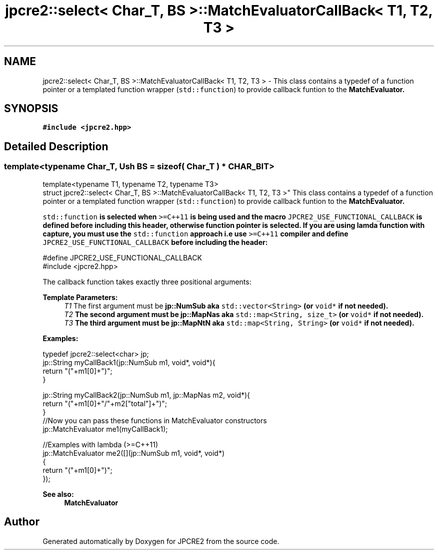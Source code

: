 .TH "jpcre2::select< Char_T, BS >::MatchEvaluatorCallBack< T1, T2, T3 >" 3 "Tue Dec 20 2016" "Version 10.28.12" "JPCRE2" \" -*- nroff -*-
.ad l
.nh
.SH NAME
jpcre2::select< Char_T, BS >::MatchEvaluatorCallBack< T1, T2, T3 > \- This class contains a typedef of a function pointer or a templated function wrapper (\fCstd::function\fP) to provide callback funtion to the \fC\fBMatchEvaluator\fP\fP\&.  

.SH SYNOPSIS
.br
.PP
.PP
\fC#include <jpcre2\&.hpp>\fP
.SH "Detailed Description"
.PP 

.SS "template<typename Char_T, Ush BS = sizeof( Char_T ) * CHAR_BIT>
.br
template<typename T1, typename T2, typename T3>
.br
struct jpcre2::select< Char_T, BS >::MatchEvaluatorCallBack< T1, T2, T3 >"
This class contains a typedef of a function pointer or a templated function wrapper (\fCstd::function\fP) to provide callback funtion to the \fC\fBMatchEvaluator\fP\fP\&. 

\fCstd::function\fP is selected when \fC>=C++11\fP is being used and the macro \fCJPCRE2_USE_FUNCTIONAL_CALLBACK\fP is defined before including this header, otherwise function pointer is selected\&. \fBIf you are using lamda function with capture, you must use the \fCstd::function\fP approach i\&.e use \fC>=C++11\fP compiler and define \fCJPCRE2_USE_FUNCTIONAL_CALLBACK\fP before including the header:\fP 
.PP
.nf
#define JPCRE2_USE_FUNCTIONAL_CALLBACK
#include <jpcre2\&.hpp>

.fi
.PP
 The callback function takes exactly three positional arguments: 
.PP
\fBTemplate Parameters:\fP
.RS 4
\fIT1\fP The first argument must be \fC\fBjp::NumSub\fP\fP aka \fCstd::vector<String>\fP (or \fCvoid*\fP if not needed)\&. 
.br
\fIT2\fP The second argument must be \fC\fBjp::MapNas\fP\fP aka \fCstd::map<String, size_t>\fP (or \fCvoid*\fP if not needed)\&. 
.br
\fIT3\fP The third argument must be \fC\fBjp::MapNtN\fP\fP aka \fCstd::map<String, String>\fP (or \fCvoid*\fP if not needed)\&.
.RE
.PP
\fBExamples:\fP 
.PP
.nf
typedef jpcre2::select<char> jp;
jp::String myCallBack1(jp::NumSub m1, void*, void*){
    return "("+m1[0]+")";
}

jp::String myCallBack2(jp::NumSub m1, jp::MapNas m2, void*){
    return "("+m1[0]+"/"+m2["total"]+")";
}
//Now you can pass these functions in MatchEvaluator constructors
jp::MatchEvaluator me1(myCallBack1); 

//Examples with lambda (>=C++11)
jp::MatchEvaluator me2([](jp::NumSub m1, void*, void*)
                        {
                            return "("+m1[0]+")";
                        });

.fi
.PP
 
.PP
\fBSee also:\fP
.RS 4
\fBMatchEvaluator\fP 
.RE
.PP


.SH "Author"
.PP 
Generated automatically by Doxygen for JPCRE2 from the source code\&.
